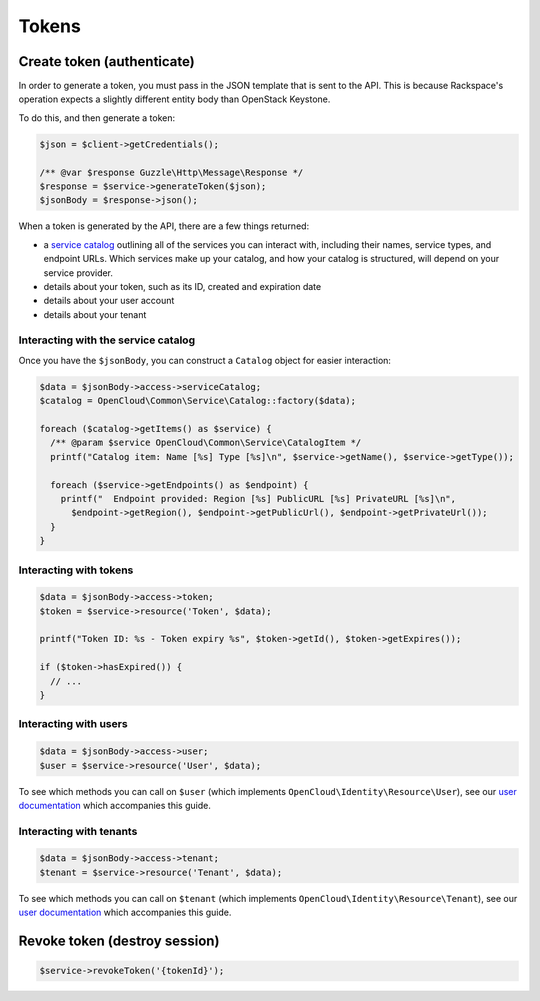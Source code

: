 Tokens
======

Create token (authenticate)
---------------------------

In order to generate a token, you must pass in the JSON template that is
sent to the API. This is because Rackspace's operation expects a
slightly different entity body than OpenStack Keystone.

To do this, and then generate a token:

.. code-block:: php

  $json = $client->getCredentials();

  /** @var $response Guzzle\Http\Message\Response */
  $response = $service->generateToken($json);
  $jsonBody = $response->json();

When a token is generated by the API, there are a few things returned:

* a `service catalog <http://docs.rackspace.com/auth/api/v2.0/auth-client-devguide/content/Svc_Catalog_ovw.html>`_
  outlining all of the services you can interact with,
  including their names, service types, and endpoint URLs. Which services
  make up your catalog, and how your catalog is structured, will depend on
  your service provider.

* details about your token, such as its ID, created and expiration date

* details about your user account

* details about your tenant

Interacting with the service catalog
~~~~~~~~~~~~~~~~~~~~~~~~~~~~~~~~~~~~

Once you have the ``$jsonBody``, you can construct a ``Catalog`` object for
easier interaction:

.. code-block:: php

  $data = $jsonBody->access->serviceCatalog;
  $catalog = OpenCloud\Common\Service\Catalog::factory($data);

  foreach ($catalog->getItems() as $service) {
    /** @param $service OpenCloud\Common\Service\CatalogItem */
    printf("Catalog item: Name [%s] Type [%s]\n", $service->getName(), $service->getType());

    foreach ($service->getEndpoints() as $endpoint) {
      printf("  Endpoint provided: Region [%s] PublicURL [%s] PrivateURL [%s]\n",
        $endpoint->getRegion(), $endpoint->getPublicUrl(), $endpoint->getPrivateUrl());
    }
  }

Interacting with tokens
~~~~~~~~~~~~~~~~~~~~~~~

.. code-block:: php

  $data = $jsonBody->access->token;
  $token = $service->resource('Token', $data);

  printf("Token ID: %s - Token expiry %s", $token->getId(), $token->getExpires());

  if ($token->hasExpired()) {
    // ...
  }

Interacting with users
~~~~~~~~~~~~~~~~~~~~~~

.. code-block:: php

  $data = $jsonBody->access->user;
  $user = $service->resource('User', $data);

To see which methods you can call on ``$user`` (which implements
``OpenCloud\Identity\Resource\User``), see our `user documentation <users>`_
which accompanies this guide.


Interacting with tenants
~~~~~~~~~~~~~~~~~~~~~~~~

.. code-block:: php

  $data = $jsonBody->access->tenant;
  $tenant = $service->resource('Tenant', $data);

To see which methods you can call on ``$tenant`` (which implements
``OpenCloud\Identity\Resource\Tenant``), see our `user documentation <tenant>`_
which accompanies this guide.


Revoke token (destroy session)
------------------------------

.. code-block:: php

  $service->revokeToken('{tokenId}');
